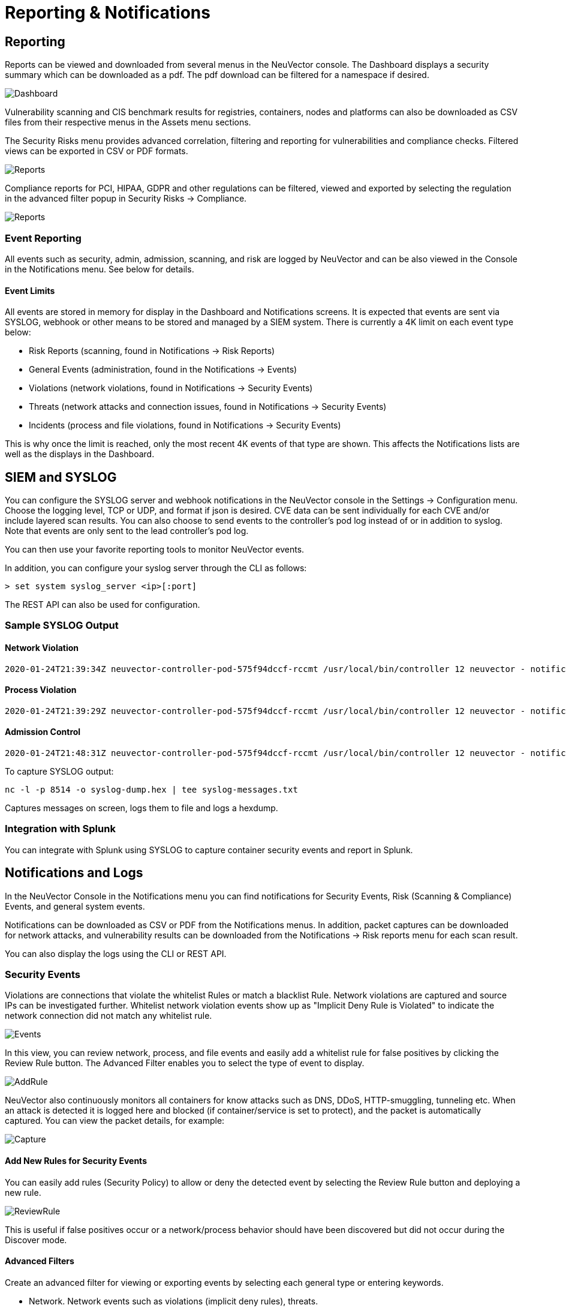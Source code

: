= Reporting & Notifications
:page-opendocs-origin: /07.reporting/01.reporting/01.reporting.md
:page-opendocs-slug:  /reporting/reporting

== Reporting

Reports can be viewed and downloaded from several menus in the NeuVector console. The Dashboard displays a security summary which can be downloaded as a pdf. The pdf download can be filtered for a namespace if desired.

image:3_0_Dashboard.png[Dashboard]

Vulnerability scanning and CIS benchmark results for registries, containers, nodes and platforms can also be downloaded as CSV files from their respective menus in the Assets menu sections.

The Security Risks menu provides advanced correlation, filtering and reporting for vulnerabilities and compliance checks. Filtered views can be exported in CSV or PDF formats.

image:security_risks_4.png[Reports]

Compliance reports for PCI, HIPAA, GDPR and other regulations can be filtered, viewed and exported by selecting the regulation in the advanced filter popup in Security Risks -> Compliance.

image:gdpr_report.png[Reports]

=== Event Reporting

All events such as security, admin, admission, scanning, and risk are logged by NeuVector and can be also viewed in the Console in the Notifications menu. See below for details.

==== Event Limits

All events are stored in memory for display in the Dashboard and Notifications screens. It is expected that events are sent via SYSLOG, webhook or other means to be stored and managed by a SIEM system. There is currently a 4K limit on each event type below:

* Risk Reports (scanning, found in Notifications -> Risk Reports)
* General Events (administration, found in the Notifications -> Events)
* Violations (network violations, found in Notifications -> Security Events)
* Threats (network attacks and connection issues, found in Notifications -> Security Events)
* Incidents (process and file violations, found in Notifications -> Security Events)

This is why once the limit is reached, only the most recent 4K events of that type are shown. This affects the Notifications lists are well as the displays in the Dashboard.

== SIEM and SYSLOG

You can configure the SYSLOG server and webhook notifications in the NeuVector console in the Settings -> Configuration menu. Choose the logging level, TCP or UDP, and format if json is desired. CVE data can be sent individually for each CVE and/or include layered scan results. You can also choose to send events to the controller's pod log instead of or in addition to syslog. Note that events are only sent to the lead controller's pod log.

You can then use your favorite reporting tools to monitor NeuVector events.

In addition, you can configure your syslog server through the CLI as follows:

[,shell]
----
> set system syslog_server <ip>[:port]
----

The REST API can also be used for configuration.

=== Sample SYSLOG Output

==== Network Violation

[,shell]
----
2020-01-24T21:39:34Z neuvector-controller-pod-575f94dccf-rccmt /usr/local/bin/controller 12 neuvector - notification=violation,level=Warning,reported_timestamp=1579901965,reported_at=2020-01-24T21:39:25Z,cluster_name=cluster.local,client_id=edf1c28d3411a9686e6e0374a9325b6a3626619938d3cf435a9d90075a1ef653,client_name=k8s_POD_node-pod-7c57bdbf5d-dxkn4_default_cdd9cf23-488d-439c-9408-ed98f838c67b_0,client_domain=default,client_image=k8s.gcr.io/pause:3.1,client_service=node-pod.default,server_id=external,server_name=external,server_port=80,ip_proto=6,applications=[HTTP],servers=[],sessions=1,policy_action=violate,policy_id=0,client_ip=192.168.35.69,server_ip=172.217.5.110
----

==== Process Violation

[,shell]
----
2020-01-24T21:39:29Z neuvector-controller-pod-575f94dccf-rccmt /usr/local/bin/controller 12 neuvector - notification=incident,name=Process.Profile.Violation,level=Warning,reported_timestamp=1579901965,reported_at=2020-01-24T21:39:25Z,cluster_name=cluster.local,host_id=k43:HF45:AJC6:5RYO:O5OA:KACD:KRT2:M3O6:P3VQ:IC4I:FSRD:P3HJ:ETLS,host_name=k43,enforcer_id=90822bad25eea14180c0942bf30197528bdab8c8237f307cc3059e6bbdb91f7a,enforcer_name=k8s_neuvector-enforcer-pod_neuvector-enforcer-pod-cg8jp_neuvector_d4ef187e-041c-4bc2-9cdc-c563a3feac6c_0,workload_id=d1be6d14f1f2782029d0944040ea8c0ba581991de99df86041205e15abc80209,workload_name=k8s_node-pod_node-pod-7c57bdbf5d-dxkn4_default_cdd9cf23-488d-439c-9408-ed98f838c67b_0,workload_domain=default,workload_image=nvbeta/node:latest,workload_service=node-pod.default,proc_name=curl,proc_path=/usr/bin/curl,proc_cmd=curl google.com,proc_effective_uid=1000,proc_effective_user=neuvector,client_ip=,server_ip=,client_port=0,server_port=0,server_conn_port=0,ether_type=0,ip_proto=0,conn_ingress=false,proc_parent_name=docker-runc,proc_parent_path=/usr/bin/docker-runc,action=violate,group=nv.node-pod.default,aggregation_from=1579901965,count=1,message=Process profile violation
----

==== Admission Control

[,shell]
----
2020-01-24T21:48:31Z neuvector-controller-pod-575f94dccf-rccmt /usr/local/bin/controller 12 neuvector - notification=audit,name=Admission.Control.Violation,level=Warning,reported_timestamp=1579902506,reported_at=2020-01-24T21:48:26Z,cluster_name=cluster.local,host_id=,host_name=,enforcer_id=,enforcer_name=,workload_domain=default,workload_image=nvbeta/swarm_nginx,base_os=,high_vul_cnt=0,medium_vul_cnt=0,cvedb_version=,message=Creation of Kubernetes ReplicaSet resource (nginx-pod-695cd4b87b) violates Admission Control deny rule id 1000 but is allowed in monitor mode [Notice: the requested image(s) are not scanned: nvbeta/swarm_nginx],user=kubernetes-admin,error=,aggregation_from=1579902506,count=1,platform=,platform_version=
----

To capture SYSLOG output:

[,bash]
----
nc -l -p 8514 -o syslog-dump.hex | tee syslog-messages.txt
----

Captures messages on screen, logs them to file and logs a hexdump.

=== Integration with Splunk

You can integrate with Splunk using SYSLOG to capture container security events and report in Splunk.

== Notifications and Logs

In the NeuVector Console in the Notifications menu you can find notifications for Security Events, Risk (Scanning & Compliance) Events, and general system events.

Notifications can be downloaded as CSV or PDF from the Notifications menus. In addition, packet captures can be downloaded for network attacks, and vulnerability results can be downloaded from the Notifications -> Risk reports menu for each scan result.

You can also display the logs using the CLI or REST API.

=== Security Events

Violations are connections that violate the whitelist Rules or match a blacklist Rule. Network violations are captured and source IPs can be investigated further. Whitelist network  violation events show up as "Implicit Deny Rule is Violated" to indicate the network connection did not match any whitelist rule.

image:Security_Events321.png[Events]

In this view, you can review network, process, and file events and easily add a whitelist rule for false positives by clicking the Review Rule button. The Advanced Filter enables you to select the type of event to display.

image:security_events_addrule.png[AddRule]

NeuVector also continuously monitors all containers for know attacks such as DNS, DDoS, HTTP-smuggling, tunneling etc. When an attack is detected it is logged here and blocked (if container/service is set to protect), and the packet is automatically captured. You can view the packet details, for example:

image:ping_capture.png[Capture]

==== Add New Rules for Security Events

You can easily add rules (Security Policy) to allow or deny the detected event by selecting the Review Rule button and deploying a new rule.

image:security_events_review.png[ReviewRule]

This is useful if false positives occur or a network/process behavior should have been discovered but did not occur during the Discover mode.

==== Advanced Filters

Create an advanced filter for viewing or exporting events by selecting each general type or entering keywords.

* Network. Network events such as violations (implicit deny rules), threats.
* Process. Process whitelist violations or suspicious processes detected such as NMAP, SSH etc.
* Package. A package has been updated or installed in the container therefore this generated a security event.
* Tunnel. A tunnel violation has been detected. Tunneling, typically dns tunneling is used to steal data. This detection is done by seeing a tunnel process start and correlating it with a network activity with dns protocol. See sample event below.  Description of iodine tunnel https://github.com/yarrick/iodine
* File. File access violation. Either a monitored sensitive file/directory has been accessed (see list of default monitoring, or a custom file monitor rule has been triggered. https://docs.neuvector.com/policy/filerules
* Privilege. A privilege escalation has been detected in container or host. Privilege escalations can be done in many ways and are not 100% detectable so this is a difficult condition to test.

=== Risk Reports

This section contains events for vulnerability scans (image, registry, run-time, container, host, platform), compliance scans (CIS benchmarks, custom scripts), and admission control events (allowed, denied).

== Other Integrations

NeuVector has published a Prometheus exporter with Grafana dashboard on the NeuVector github account https://github.com/neuvector/prometheus-exporter which can be customized for each installation.  In addition, sample integrations with Fluentd are also available upon request.

Webhook alerts can be sent by configuring the web hook endpoint in Settings -> Configuration. Then create the appropriate response rule(s) in the Policy -> Response rules menu to select the type of event and the webhook as the action.
